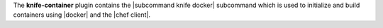 .. The contents of this file are included in multiple topics.
.. This file describes a command or a sub-command for Knife.
.. This file should not be changed in a way that hinders its ability to appear in multiple documentation sets.


The **knife-container** plugin contains the |subcommand knife docker| subcommand which is used to initialize and build containers using |docker| and the |chef client|.
